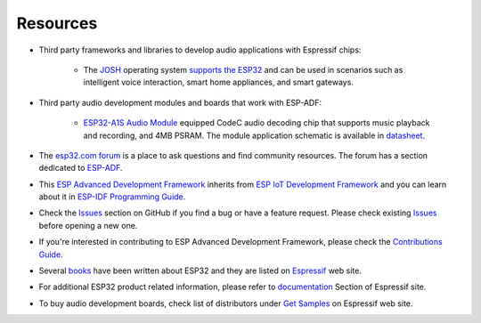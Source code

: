 *********
Resources
*********

* Third party frameworks and libraries to develop audio applications with Espressif chips:

    * The `JOSH <http://www.joshvm.com>`__ operating system `supports the ESP32 <http://www.joshvm.com/quickstart/esp32>`__ and can be used in scenarios such as intelligent voice interaction, smart home appliances, and smart gateways.

* Third party audio development modules and boards that work with ESP-ADF:

    * `ESP32-A1S Audio Module <https://docs.ai-thinker.com/en/esp32-a1s>`__ equipped CodeC audio decoding chip that supports music playback and recording, and 4MB PSRAM. The module application schematic is available in `datasheet <https://docs.ai-thinker.com/_media/esp32-a1s_v2.3_specification.pdf>`__.

* The `esp32.com forum <https://esp32.com>`_ is a place to ask questions and find community resources. The forum has a section dedicated to `ESP-ADF <https://esp32.com/viewforum.php?f=20>`_.

* This `ESP Advanced Development Framework <https://github.com/espressif/esp-adf>`_ inherits from `ESP IoT Development Framework <https://github.com/espressif/esp-idf>`_ and you can learn about it in `ESP-IDF Programming Guide <https://docs.espressif.com/projects/esp-idf/en/latest/esp32/>`_.

* Check the `Issues <https://github.com/espressif/esp-adf/issues>`_  section on GitHub if you find a bug or have a feature request. Please check existing `Issues <https://github.com/espressif/esp-adf/issues>`_ before opening a new one.

* If you're interested in contributing to ESP Advanced Development Framework, please check the `Contributions Guide <https://docs.espressif.com/projects/esp-idf/en/latest/esp32/contribute/>`_.

* Several `books <https://www.espressif.com/en/ecosystem/iot-college/books>`_ have been written about ESP32 and they are listed on `Espressif <https://www.espressif.com/en/ecosystem/iot-college/books>`__ web site.

* For additional ESP32 product related information, please refer to `documentation <https://www.espressif.com/en/support/documents/technical-documents>`_ Section of Espressif site.

* To buy audio development boards, check list of distributors under `Get Samples <https://www.espressif.com/en/contact-us/get-sample>`__ on Espressif web site.